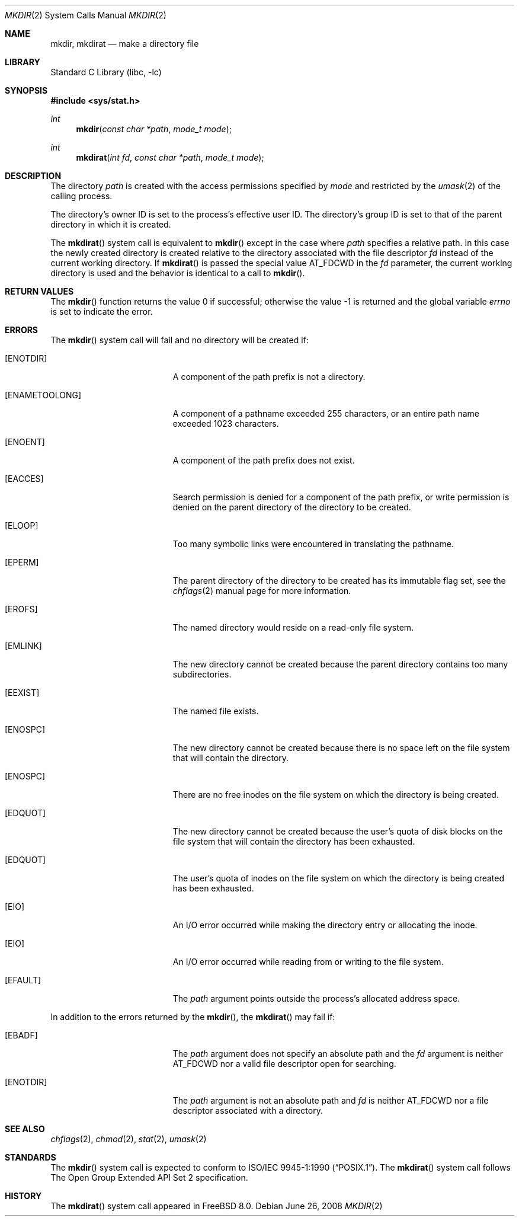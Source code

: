 .\" Copyright (c) 1983, 1991, 1993
.\"	The Regents of the University of California.  All rights reserved.
.\"
.\" Redistribution and use in source and binary forms, with or without
.\" modification, are permitted provided that the following conditions
.\" are met:
.\" 1. Redistributions of source code must retain the above copyright
.\"    notice, this list of conditions and the following disclaimer.
.\" 2. Redistributions in binary form must reproduce the above copyright
.\"    notice, this list of conditions and the following disclaimer in the
.\"    documentation and/or other materials provided with the distribution.
.\" 4. Neither the name of the University nor the names of its contributors
.\"    may be used to endorse or promote products derived from this software
.\"    without specific prior written permission.
.\"
.\" THIS SOFTWARE IS PROVIDED BY THE REGENTS AND CONTRIBUTORS ``AS IS'' AND
.\" ANY EXPRESS OR IMPLIED WARRANTIES, INCLUDING, BUT NOT LIMITED TO, THE
.\" IMPLIED WARRANTIES OF MERCHANTABILITY AND FITNESS FOR A PARTICULAR PURPOSE
.\" ARE DISCLAIMED.  IN NO EVENT SHALL THE REGENTS OR CONTRIBUTORS BE LIABLE
.\" FOR ANY DIRECT, INDIRECT, INCIDENTAL, SPECIAL, EXEMPLARY, OR CONSEQUENTIAL
.\" DAMAGES (INCLUDING, BUT NOT LIMITED TO, PROCUREMENT OF SUBSTITUTE GOODS
.\" OR SERVICES; LOSS OF USE, DATA, OR PROFITS; OR BUSINESS INTERRUPTION)
.\" HOWEVER CAUSED AND ON ANY THEORY OF LIABILITY, WHETHER IN CONTRACT, STRICT
.\" LIABILITY, OR TORT (INCLUDING NEGLIGENCE OR OTHERWISE) ARISING IN ANY WAY
.\" OUT OF THE USE OF THIS SOFTWARE, EVEN IF ADVISED OF THE POSSIBILITY OF
.\" SUCH DAMAGE.
.\"
.\"     @(#)mkdir.2	8.2 (Berkeley) 12/11/93
.\" $FreeBSD: releng/9.3/lib/libc/sys/mkdir.2 180113 2008-06-30 08:46:09Z danger $
.\"
.Dd June 26, 2008
.Dt MKDIR 2
.Os
.Sh NAME
.Nm mkdir ,
.Nm mkdirat
.Nd make a directory file
.Sh LIBRARY
.Lb libc
.Sh SYNOPSIS
.In sys/stat.h
.Ft int
.Fn mkdir "const char *path" "mode_t mode"
.Ft int
.Fn mkdirat "int fd" "const char *path" "mode_t mode"
.Sh DESCRIPTION
The directory
.Fa path
is created with the access permissions specified by
.Fa mode
and restricted by the
.Xr umask 2
of the calling process.
.Pp
The directory's owner ID is set to the process's effective user ID.
The directory's group ID is set to that of the parent directory in
which it is created.
.Pp
The
.Fn mkdirat
system call is equivalent to
.Fn mkdir
except in the case where
.Fa path
specifies a relative path.
In this case the newly created directory is created relative to the
directory associated with the file descriptor
.Fa fd
instead of the current working directory.
If
.Fn mkdirat
is passed the special value
.Dv AT_FDCWD
in the
.Fa fd
parameter, the current working directory is used and the behavior is
identical to a call to
.Fn mkdir .
.Sh RETURN VALUES
.Rv -std mkdir
.Sh ERRORS
The
.Fn mkdir
system call
will fail and no directory will be created if:
.Bl -tag -width Er
.It Bq Er ENOTDIR
A component of the path prefix is not a directory.
.It Bq Er ENAMETOOLONG
A component of a pathname exceeded 255 characters,
or an entire path name exceeded 1023 characters.
.It Bq Er ENOENT
A component of the path prefix does not exist.
.It Bq Er EACCES
Search permission is denied for a component of the path prefix,
or write permission is denied
on the parent directory of the directory to be created.
.It Bq Er ELOOP
Too many symbolic links were encountered in translating the pathname.
.It Bq Er EPERM
The parent directory of the directory to be created has its immutable flag set,
see the
.Xr chflags 2
manual page for more information.
.It Bq Er EROFS
The named directory would reside on a read-only file system.
.It Bq Er EMLINK
The new directory cannot be created because the parent directory contains
too many subdirectories.
.It Bq Er EEXIST
The named file exists.
.It Bq Er ENOSPC
The new directory cannot be created because there is no space left
on the file system that will contain the directory.
.It Bq Er ENOSPC
There are no free inodes on the file system on which the
directory is being created.
.It Bq Er EDQUOT
The new directory cannot be created because the user's
quota of disk blocks on the file system that will
contain the directory has been exhausted.
.It Bq Er EDQUOT
The user's quota of inodes on the file system on
which the directory is being created has been exhausted.
.It Bq Er EIO
An I/O error occurred while making the directory entry or allocating the inode.
.It Bq Er EIO
An I/O error occurred while reading from or writing to the file system.
.It Bq Er EFAULT
The
.Fa path
argument
points outside the process's allocated address space.
.El
.Pp
In addition to the errors returned by the
.Fn mkdir ,
the
.Fn mkdirat
may fail if:
.Bl -tag -width Er
.It Bq Er EBADF
The
.Fa path
argument does not specify an absolute path and the
.Fa fd
argument is neither
.Dv AT_FDCWD
nor a valid file descriptor open for searching.
.It Bq Er ENOTDIR
The
.Fa path
argument is not an absolute path and
.Fa fd
is neither
.Dv AT_FDCWD
nor a file descriptor associated with a directory.
.El
.Sh SEE ALSO
.Xr chflags 2 ,
.Xr chmod 2 ,
.Xr stat 2 ,
.Xr umask 2
.Sh STANDARDS
The
.Fn mkdir
system call is expected to conform to
.St -p1003.1-90 .
The
.Fn mkdirat
system call follows The Open Group Extended API Set 2 specification.
.Sh HISTORY
The
.Fn mkdirat
system call appeared in
.Fx 8.0 .
